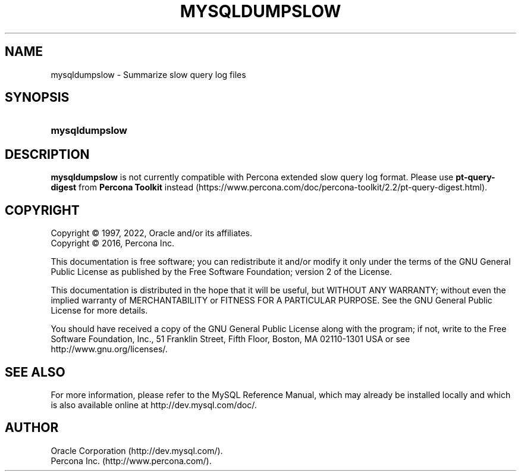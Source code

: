 '\" t
.\"     Title: mysqldumpslow
.\"    Author: [FIXME: author] [see http://docbook.sf.net/el/author]
.\" Generator: DocBook XSL Stylesheets v1.79.1 <http://docbook.sf.net/>
.\"      Date: 06/04/2022
.\"    Manual: MySQL Database System
.\"    Source: MySQL 5.7
.\"  Language: English
.\"
.TH "MYSQLDUMPSLOW" "1" "06/04/2022" "MySQL 8\&.0" "MySQL Database System"
.\" -----------------------------------------------------------------
.\" * Define some portability stuff
.\" -----------------------------------------------------------------
.\" ~~~~~~~~~~~~~~~~~~~~~~~~~~~~~~~~~~~~~~~~~~~~~~~~~~~~~~~~~~~~~~~~~
.\" http://bugs.debian.org/507673
.\" http://lists.gnu.org/archive/html/groff/2009-02/msg00013.html
.\" ~~~~~~~~~~~~~~~~~~~~~~~~~~~~~~~~~~~~~~~~~~~~~~~~~~~~~~~~~~~~~~~~~
.ie \n(.g .ds Aq \(aq
.el       .ds Aq '
.\" -----------------------------------------------------------------
.\" * set default formatting
.\" -----------------------------------------------------------------
.\" disable hyphenation
.nh
.\" disable justification (adjust text to left margin only)
.ad l
.\" -----------------------------------------------------------------
.\" * MAIN CONTENT STARTS HERE *
.\" -----------------------------------------------------------------
.\" mysqldumpslow
.SH "NAME"
mysqldumpslow \- Summarize slow query log files
.SH "SYNOPSIS"
.HP \w'\fBmysqldumpslow\fR\ 'u
\fBmysqldumpslow\fR
.SH "DESCRIPTION"
.PP
\fBmysqldumpslow\fR
is not currently compatible with Percona extended slow query log format\&. Please use
\fBpt-query-digest\fR
from \fBPercona Toolkit\fR instead (https://www.percona.com/doc/percona-toolkit/2.2/pt-query-digest.html)\&.
.SH "COPYRIGHT"
.br
.PP
Copyright \(co 1997, 2022, Oracle and/or its affiliates.
.br
Copyright \(co 2016, Percona Inc.
.PP
This documentation is free software; you can redistribute it and/or modify it only under the terms of the GNU General Public License as published by the Free Software Foundation; version 2 of the License.
.PP
This documentation is distributed in the hope that it will be useful, but WITHOUT ANY WARRANTY; without even the implied warranty of MERCHANTABILITY or FITNESS FOR A PARTICULAR PURPOSE. See the GNU General Public License for more details.
.PP
You should have received a copy of the GNU General Public License along with the program; if not, write to the Free Software Foundation, Inc., 51 Franklin Street, Fifth Floor, Boston, MA 02110-1301 USA or see http://www.gnu.org/licenses/.
.sp
.SH "SEE ALSO"
For more information, please refer to the MySQL Reference Manual,
which may already be installed locally and which is also available
online at http://dev.mysql.com/doc/.
.SH AUTHOR
Oracle Corporation (http://dev.mysql.com/).
.br
Percona Inc. (http://www.percona.com/).
